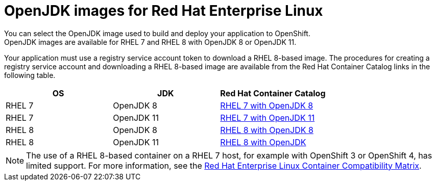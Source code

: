 [id='openjdk-images-for-red-hat-enterprise-linux_{context}']
= OpenJDK images for Red Hat Enterprise Linux
You can select the OpenJDK image used to build and deploy your application to OpenShift. 
OpenJDK images are available for RHEL{nbsp}7 and RHEL{nbsp}8 with OpenJDK 8 or OpenJDK 11.

Your application must use a registry service account token to download a RHEL 8-based image.
The procedures for creating a registry service account and downloading a RHEL 8-based image are available from the Red Hat Container Catalog links in the following table.

[cols="1,1,1", options=header]
|===
|OS
|JDK
|Red Hat Container Catalog

|RHEL 7
|OpenJDK 8
|link:https://access.redhat.com/containers/#/registry.access.redhat.com/redhat-openjdk-18/openjdk18-openshift[RHEL 7 with OpenJDK 8^]

| RHEL 7
|OpenJDK 11
|link:https://access.redhat.com/containers/#/registry.access.redhat.com/openjdk/openjdk-11-rhel7[RHEL 7 with OpenJDK 11^]

|RHEL 8
|OpenJDK 8
|link:https://access.redhat.com/containers/#/registry.access.redhat.com/openjdk/openjdk-8-rhel8[RHEL 8 with OpenJDK 8^]

| RHEL 8
|OpenJDK 11
|link:https://access.redhat.com/containers/?tab=overview#/registry.access.redhat.com/openjdk/openjdk-11-rhel8[RHEL 8 with OpenJDK^]
|===

NOTE: The use of a RHEL{nbsp}8-based container on a RHEL{nbsp}7 host, for example with OpenShift 3 or OpenShift 4, has limited support.
For more information, see the link:https://access.redhat.com/support/policy/rhel-container-compatibility[Red Hat Enterprise Linux Container Compatibility Matrix].
